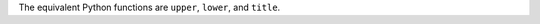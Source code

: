 The equivalent Python functions are ``upper``, ``lower``, and ``title``.

.. ipython:: python

   firstlast = pd.DataFrame({"string": ["John Smith", "Jane Cook"]})
   firstlast["upper"] = firstlast["string"].str.upper()
   firstlast["lower"] = firstlast["string"].str.lower()
   firstlast["title"] = firstlast["string"].str.title()
   firstlast
